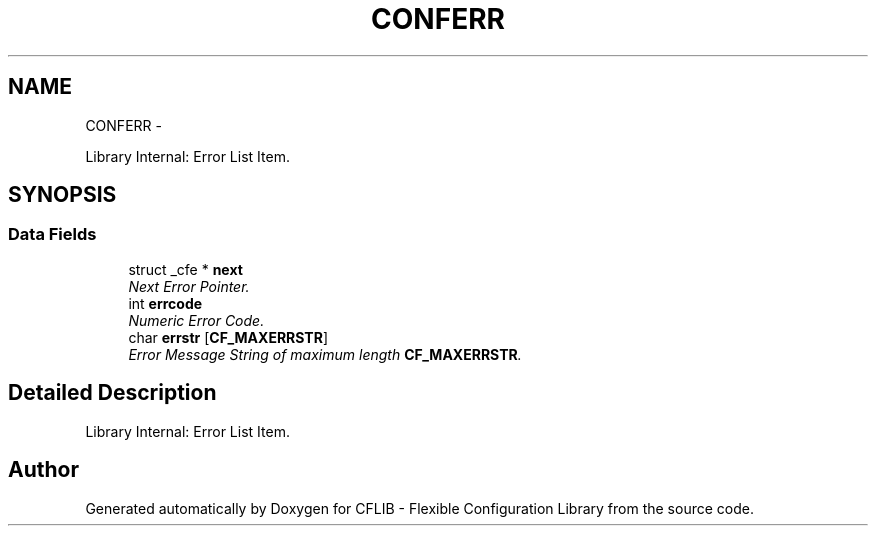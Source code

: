 .TH "CONFERR" 3 "Wed Feb 27 2013" "Version Patchlevel 21" "CFLIB - Flexible Configuration Library" \" -*- nroff -*-
.ad l
.nh
.SH NAME
CONFERR \- 
.PP
Library Internal: Error List Item\&.  

.SH SYNOPSIS
.br
.PP
.SS "Data Fields"

.in +1c
.ti -1c
.RI "struct _cfe * \fBnext\fP"
.br
.RI "\fINext Error Pointer\&. \fP"
.ti -1c
.RI "int \fBerrcode\fP"
.br
.RI "\fINumeric Error Code\&. \fP"
.ti -1c
.RI "char \fBerrstr\fP [\fBCF_MAXERRSTR\fP]"
.br
.RI "\fIError Message String of maximum length \fBCF_MAXERRSTR\fP\&. \fP"
.in -1c
.SH "Detailed Description"
.PP 
Library Internal: Error List Item\&. 

.SH "Author"
.PP 
Generated automatically by Doxygen for CFLIB - Flexible Configuration Library from the source code\&.
